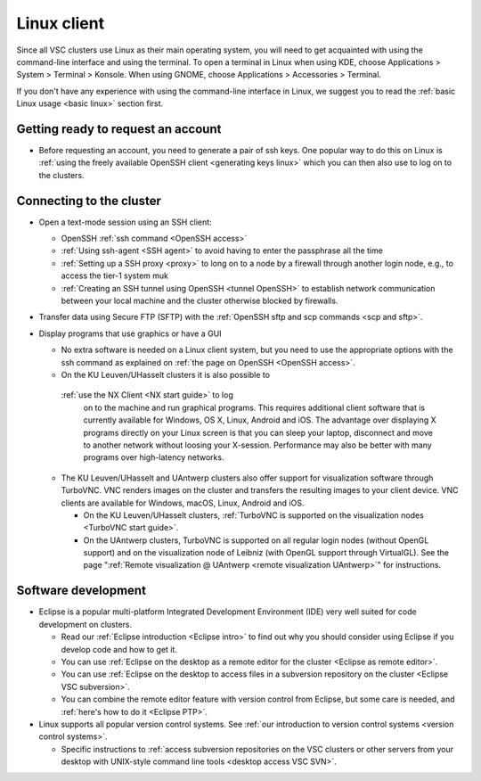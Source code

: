 .. _Linux client:

Linux client
============

Since all VSC clusters use Linux as their main operating system, you
will need to get acquainted with using the command-line interface and
using the terminal. To open a terminal in Linux when using KDE, choose
Applications > System > Terminal > Konsole. When using GNOME, choose
Applications > Accessories > Terminal.

If you don't have any experience with using the command-line interface
in Linux, we suggest you to read the :ref:`basic Linux
usage <basic linux>` section first.

Getting ready to request an account
-----------------------------------

-  Before requesting an account, you need to generate a pair of ssh
   keys. One popular way to do this on Linux is :ref:`using the freely
   available OpenSSH client <generating keys linux>`
   which you can then also use to log on to the clusters.

Connecting to the cluster
-------------------------

-  Open a text-mode session using an SSH client:

   -  OpenSSH :ref:`ssh command <OpenSSH access>`
   -  :ref:`Using ssh-agent <SSH agent>` to avoid
      having to enter the passphrase all the time
   -  :ref:`Setting up a SSH proxy <proxy>`
      to long on to a node by a firewall through another login node,
      e.g., to access the tier-1 system muk
   -  :ref:`Creating an SSH tunnel using OpenSSH <tunnel OpenSSH>` to
      establish network communication between your local machine and the
      cluster otherwise blocked by firewalls.

-  Transfer data using Secure FTP (SFTP) with the :ref:`OpenSSH sftp and scp
   commands <scp and sftp>`.
-  Display programs that use graphics or have a GUI

   -  No extra software is needed on a Linux client system, but you need
      to use the appropriate options with the ssh command as explained
      on :ref:`the page on OpenSSH <OpenSSH access>`.
   -  On the KU Leuven/UHasselt clusters it is also possible to
     :ref:`use the NX Client <NX start guide>` to log
      on to the machine and run graphical programs. This requires
      additional client software that is currently available for
      Windows, OS X, Linux, Android and iOS. The advantage over
      displaying X programs directly on your Linux screen is that you
      can sleep your laptop, disconnect and move to another network
      without loosing your X-session. Performance may also be better
      with many programs over high-latency networks.
   -  The KU Leuven/UHasselt and UAntwerp clusters also offer support
      for visualization software through TurboVNC. VNC renders images on
      the cluster and transfers the resulting images to your client
      device. VNC clients are available for Windows, macOS, Linux,
      Android and iOS.

      -  On the KU Leuven/UHasselt clusters, :ref:`TurboVNC is supported on
         the visualization nodes <TurboVNC start guide>`.
      -  On the UAntwerp clusters, TurboVNC is supported on all regular
         login nodes (without OpenGL support) and on the visualization
         node of Leibniz (with OpenGL support through VirtualGL). See
         the page ":ref:`Remote visualization @ UAntwerp <remote visualization
         UAntwerp>`" for instructions.

Software development
--------------------

-  Eclipse is a popular multi-platform Integrated Development
   Environment (IDE) very well suited for code development on clusters.

   -  Read our :ref:`Eclipse introduction <Eclipse intro>` to
      find out why you should consider using Eclipse if you develop code
      and how to get it.
   -  You can use :ref:`Eclipse on the desktop as a remote editor for the
      cluster <Eclipse as remote editor>`.
   -  You can use :ref:`Eclipse on the desktop to access files in a
      subversion repository on the cluster <Eclipse VSC subversion>`.
   -  You can combine the remote editor feature with version control
      from Eclipse, but some care is needed, and :ref:`here's how to do
      it <Eclipse PTP>`.

-  Linux supports all popular version control systems. See :ref:`our
   introduction to version control systems <version control systems>`.

   -  Specific instructions to :ref:`access subversion repositories on the
      VSC clusters or other servers from your desktop with UNIX-style
      command line tools <desktop access VSC SVN>`.
